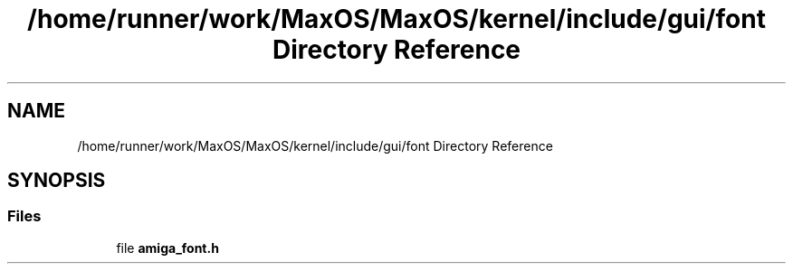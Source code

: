 .TH "/home/runner/work/MaxOS/MaxOS/kernel/include/gui/font Directory Reference" 3 "Mon Jan 29 2024" "Version 0.1" "Max OS" \" -*- nroff -*-
.ad l
.nh
.SH NAME
/home/runner/work/MaxOS/MaxOS/kernel/include/gui/font Directory Reference
.SH SYNOPSIS
.br
.PP
.SS "Files"

.in +1c
.ti -1c
.RI "file \fBamiga_font\&.h\fP"
.br
.in -1c

